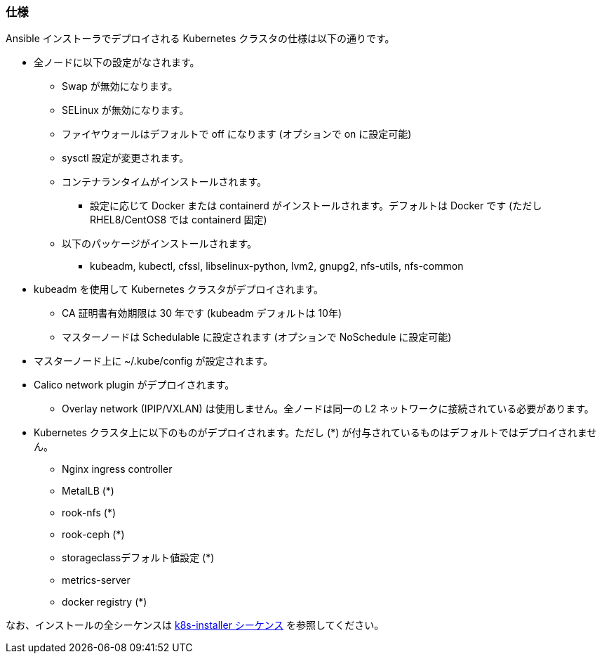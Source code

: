 === 仕様

Ansible インストーラでデプロイされる Kubernetes クラスタの仕様は以下の通りです。

* 全ノードに以下の設定がなされます。
** Swap が無効になります。
** SELinux が無効になります。
** ファイヤウォールはデフォルトで off になります (オプションで on に設定可能)
** sysctl 設定が変更されます。
** コンテナランタイムがインストールされます。
*** 設定に応じて Docker または containerd がインストールされます。デフォルトは Docker です (ただし RHEL8/CentOS8 では containerd 固定)
** 以下のパッケージがインストールされます。
*** kubeadm, kubectl, cfssl, libselinux-python, lvm2, gnupg2, nfs-utils, nfs-common
* kubeadm を使用して Kubernetes クラスタがデプロイされます。
** CA 証明書有効期限は 30 年です (kubeadm デフォルトは 10年)
** マスターノードは Schedulable に設定されます (オプションで NoSchedule に設定可能)
* マスターノード上に ~/.kube/config が設定されます。
* Calico network plugin がデプロイされます。
** Overlay network (IPIP/VXLAN) は使用しません。全ノードは同一の L2 ネットワークに接続されている必要があります。
* Kubernetes クラスタ上に以下のものがデプロイされます。ただし (*) が付与されているものはデフォルトではデプロイされません。
** Nginx ingress controller
** MetalLB (*)
** rook-nfs (*)
** rook-ceph (*)
** storageclassデフォルト値設定 (*)
** metrics-server
** docker registry (*)

なお、インストールの全シーケンスは https://github.com/k8s-installer/k8s-installer/blob/develop/ansible/design/sequence.md[k8s-installer シーケンス]
を参照してください。